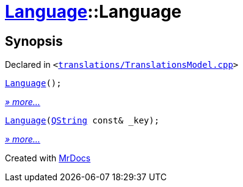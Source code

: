 [#Language-2constructor]
= xref:Language.adoc[Language]::Language
:relfileprefix: ../
:mrdocs:


== Synopsis

Declared in `&lt;https://github.com/PrismLauncher/PrismLauncher/blob/develop/launcher/translations/TranslationsModel.cpp#L62[translations&sol;TranslationsModel&period;cpp]&gt;`

[source,cpp,subs="verbatim,replacements,macros,-callouts"]
----
xref:Language/2constructor-09.adoc[Language]();
----

[.small]#xref:Language/2constructor-09.adoc[_» more..._]#

[source,cpp,subs="verbatim,replacements,macros,-callouts"]
----
xref:Language/2constructor-0f.adoc[Language](xref:QString.adoc[QString] const& &lowbar;key);
----

[.small]#xref:Language/2constructor-0f.adoc[_» more..._]#



[.small]#Created with https://www.mrdocs.com[MrDocs]#
